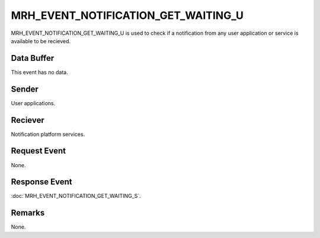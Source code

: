 MRH_EVENT_NOTIFICATION_GET_WAITING_U
====================================
MRH_EVENT_NOTIFICATION_GET_WAITING_U is used to check if a notification from 
any user application or service is available to be recieved.

Data Buffer
-----------
This event has no data.

Sender
------
User applications.

Reciever
--------
Notification platform services.

Request Event
-------------
None.

Response Event
--------------
:doc:`MRH_EVENT_NOTIFICATION_GET_WAITING_S`.

Remarks
-------
None.